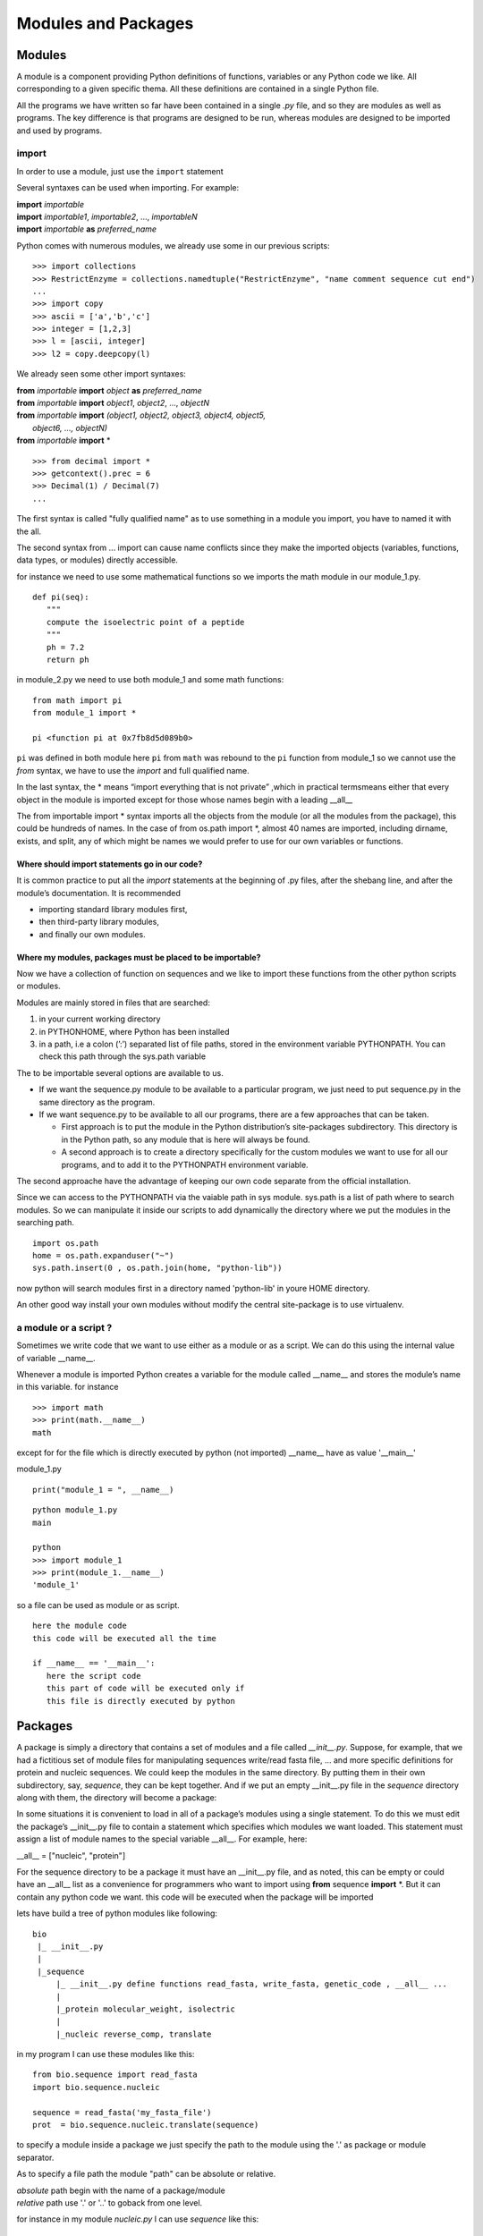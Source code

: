 .. _Modules_and_Packages:

********************
Modules and Packages
********************


Modules
=======


A module is a component providing Python definitions of functions, variables or any Python
code we like. All corresponding to a given specific thema. 
All these definitions are contained in a single Python file.

All the programs we have written so far have been contained in a
single *.py* file, and so they are modules as well as programs. The key difference
is that programs are designed to be run, whereas modules are designed to be
imported and used by programs.

import
------

In order to use a module, just use the ``import`` statement

Several syntaxes can be used when importing. For example:

| **import** *importable*
| **import** *importable1*, *importable2*, ..., *importableN*
| **import** *importable* **as** *preferred_name*

Python comes with numerous modules, we already use some in our previous scripts: ::

   >>> import collections
   >>> RestrictEnzyme = collections.namedtuple("RestrictEnzyme", "name comment sequence cut end")
   ...
   >>> import copy   
   >>> ascii = ['a','b','c']
   >>> integer = [1,2,3]
   >>> l = [ascii, integer]
   >>> l2 = copy.deepcopy(l)

We already seen some other import syntaxes:

| **from** *importable* **import** *object* **as** *preferred_name*
| **from** *importable* **import** *object1*, *object2*, ..., *objectN*
| **from** *importable* **import** *(object1, object2, object3, object4, object5,* 
|    *object6, ..., objectN)*
| **from** *importable* **import** *

::

   >>> from decimal import *
   >>> getcontext().prec = 6
   >>> Decimal(1) / Decimal(7)
   ...

The first syntax is called "fully qualified name" as to use something in a module you import,
you have to named it with the all.

The second syntax from ... import can cause name conflicts since they make the imported objects
(variables, functions, data types, or modules) directly accessible.

for instance we need to use some mathematical functions so we imports the math module in our module_1.py. ::

   def pi(seq):
      """
      compute the isoelectric point of a peptide
      """
      ph = 7.2
      return ph
   
in module_2.py we need to use both module_1 and some math functions: ::

   from math import pi
   from module_1 import *
   
   pi <function pi at 0x7fb8d5d089b0>

``pi`` was defined in both module here ``pi`` from ``math`` was rebound to the ``pi`` function from module_1 
so we cannot use the *from* syntax, we have to use the *import* and full qualified name.

In the last syntax, the \* means “import everything that is not private” ,which in
practical termsmeans either that every object in the module is imported except
for those whose names begin with a leading __all__

The from importable import \* syntax imports all the objects from the module (or
all the modules from the package), this could be hundreds of names. In the
case of from os.path import \*, almost 40 names are imported, including dirname,
exists, and split, any of which might be names we would prefer to use for our
own variables or functions.


Where should import statements go in our code?
""""""""""""""""""""""""""""""""""""""""""""""

It is common practice to put all the *import*
statements at the beginning of .py files, after the shebang line, and after the
module’s documentation. It is recommended 

* importing standard library modules first, 
* then third-party library modules,
* and finally our own modules.


Where my modules, packages must be placed to be importable?
"""""""""""""""""""""""""""""""""""""""""""""""""""""""""""

Now we have a collection of function on sequences  and we like to import
these functions from the other python scripts or modules.

Modules are mainly stored in files that are searched:

#. in your current working directory
#. in PYTHONHOME, where Python has been installed
#. in a path, i.e a colon (’:’) separated list of file paths, stored in the environment variable PYTHONPATH. You
   can check this path through the sys.path variable

The to be importable several options are available to us.
 
* If we want the sequence.py module to be available to a particular program, we
  just need to put sequence.py in the same directory as the program. 
* If we want sequence.py to be available to all our programs, there are a few approaches that
  can be taken. 
  
  * First approach is to put the module in the Python distribution’s
    site-packages subdirectory. This directory is in the Python path, 
    so any module that is here will always be found. 
  * A second approach is to create a directory specifically for the custom 
    modules we want to use for all our programs, and to add it to the PYTHONPATH 
    environment variable. 

The second approache have the advantage of keeping our own code separate 
from the official installation.

Since we can access to the PYTHONPATH via the vaiable path in sys module.
sys.path is a list of path where to search modules.
So we can manipulate it inside our scripts to add dynamically the directory
where we put the modules in the searching path.

::

   import os.path 
   home = os.path.expanduser("~")
   sys.path.insert(0 , os.path.join(home, "python-lib"))

now python will search modules first in a directory named 'python-lib' in youre HOME directory.

An other good way install your own modules without modify the central site-package is to use 
virtualenv.

a module or a script ?
----------------------

Sometimes we write code that we want to use either as a module
or as a script. We can do this using the internal value of variable __name__.

Whenever a module is imported Python creates a variable for the module
called __name__ and stores the module’s name in this variable.
for instance ::
 
   >>> import math
   >>> print(math.__name__)
   math

except for for the file which is directly executed by python (not imported) __name__ have as value '__main__'

module_1.py :: 

   print("module_1 = ", __name__)
   
::
   
   python module_1.py
   main

   python
   >>> import module_1
   >>> print(module_1.__name__)
   'module_1'      

so a file can be used as module or as script.

::

   here the module code
   this code will be executed all the time

   if __name__ == '__main__':
      here the script code
      this part of code will be executed only if 
      this file is directly executed by python   


Packages
========

A package is simply a directory that contains a set of modules and a file called
*__init__.py*.
Suppose, for example, that we had a fictitious set of module files
for manipulating sequences write/read fasta file, ... and more specific definitions
for protein and nucleic sequences.
We could keep the modules in the same directory. 
By putting them in their own subdirectory, say,
*sequence*, they can be kept together. And if we put an empty __init__.py file in
the *sequence* directory along with them, the directory will become a package:

In some situations it is convenient to load in all of a package’s modules using
a single statement. To do this we must edit the package’s __init__.py file
to contain a statement which specifies which modules we want loaded. This
statement must assign a list of module names to the special variable __all__.
For example, here:

| __all__ = ["nucleic", "protein"]

For the sequence directory to be a package it must have an __init__.py file, and
as noted, this can be empty or could have an __all__ list as a convenience for
programmers who want to import using **from** sequence **import** \*.
But it can contain any python code we want. this code will be executed when the 
package will be imported

lets have build a tree of python modules like following:

::

   bio
    |_ __init__.py
    |
    |_sequence
        |_ __init__.py define functions read_fasta, write_fasta, genetic_code , __all__ ...
        |
        |_protein molecular_weight, isolectric
        |
        |_nucleic reverse_comp, translate
        
in my program I can use these modules like this: ::
    
    from bio.sequence import read_fasta
    import bio.sequence.nucleic
    
    sequence = read_fasta('my_fasta_file')
    prot  = bio.sequence.nucleic.translate(sequence)
    
to specify a module inside a package we just specify the path to the module
using the '.' as package or module separator. 

As to specify a file path the module "path" can be absolute or relative.

| *absolute* path begin with the name of a package/module
| *relative* path use '.' or '..' to goback from one level.

for instance in my module *nucleic.py* I can use *sequence* like this: ::
   
   from ..sequence import genetic_code
   
   def translate(sequence)
      prot_seq = ''
      for i in range(len(seq)):
         codon = seq[i, i+3]
         prot_seq += genetic_code[codon]
         ...
         

.. warning::        
   
   If you use relative import in your module you cannot execute directly your module like
   python mon_module.py anymore. If you try this python raise the following error
   
   **ValueError**: Attempted relative import in non-package 
  
  
.. warning::

   In Python 3, implicit relative imports within packages are no longer available.
   Only absolute imports and explicit relative imports are supported. 
   In addition, star imports (e.g. from x import \*) are only permitted in module level code.

.. note::

   Due to efficiency considerations, once you have imported a module, if you attempt to import it again, 
   Python does not raise an error but just does a nohup operation.
   
    
Standard Library
================

Python provide a lot of libraries  
which are organized in package and modules.
The full description of modules are available on the python.org web site
(`Python 2 <https://docs.python.org/2/py-modindex.html>`_ , `Python 3 <https://docs.python.org/3/py-modindex.html>`_).
When you code in python always refer to these documentations.
These libraries are called "standard library".


Exercises
=========





